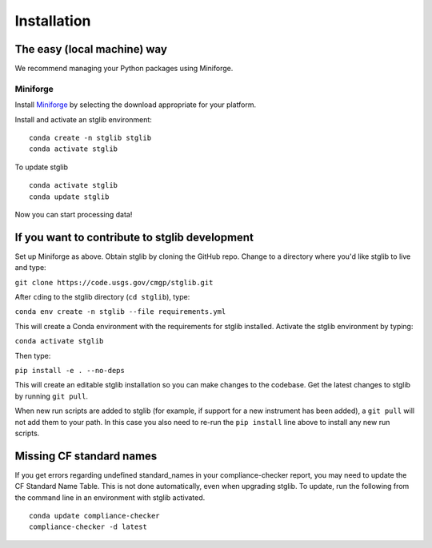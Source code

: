 Installation
************

The easy (local machine) way
============================

We recommend managing your Python packages using Miniforge.

Miniforge
----------

Install `Miniforge <https://conda-forge.org/download/>`_ by selecting the download appropriate for your platform.

Install and activate an stglib environment:

::

  conda create -n stglib stglib
  conda activate stglib

To update stglib

::

   conda activate stglib
   conda update stglib

Now you can start processing data!

If you want to contribute to stglib development
===============================================

Set up Miniforge as above. Obtain stglib by cloning the GitHub repo. Change to a directory where you'd like stglib to live and type:

``git clone https://code.usgs.gov/cmgp/stglib.git``

After ``cd``\ing to the stglib directory (``cd stglib``), type:

``conda env create -n stglib --file requirements.yml``

This will create a Conda environment with the requirements for stglib installed. Activate the stglib environment by typing:

``conda activate stglib``

Then type:

``pip install -e . --no-deps``

This will create an editable stglib installation so you can make changes to the codebase. Get the latest changes to stglib by running ``git pull``.

When new run scripts are added to stglib (for example, if support for a new instrument has been added), a ``git pull`` will not add them to your path. In this case you also need to re-run the ``pip install`` line above to install any new run scripts.

Missing CF standard names
=========================

If you get errors regarding undefined standard_names in your compliance-checker report, you may need to update the CF Standard Name Table. This is not done automatically, even when upgrading stglib. To update, run the following from the command line in an environment with stglib activated.

::

  conda update compliance-checker
  compliance-checker -d latest
